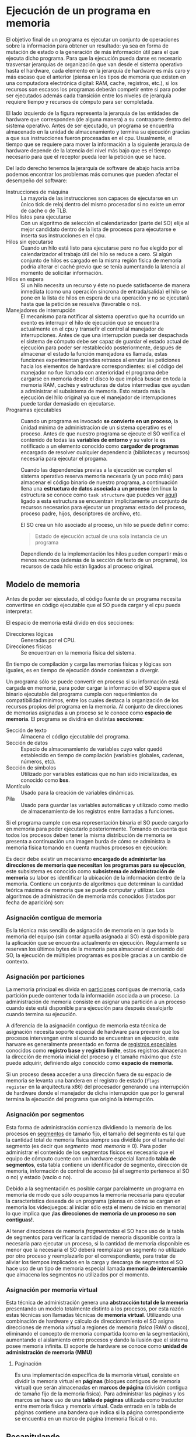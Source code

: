 * Ejecución de un programa en memoria

El objetivo final de un programa es ejecutar un conjunto de
operaciones sobre la información para obtener un resultado: ya sea en
forma de mutación de estado o la generación de más información útil
para el que ejecuta dicho programa. Para que la ejecución pueda darse
es necesario trasversar jerarquías de organización que van desde el
sistema operativo hasta el hardware, cada elemento en la jerarquía de
hardware es más caro y más escaso que el anterior (piensa en los tipos
de memoria que existen en una computadora electrónica digital: RAM,
cache, registros, etc.), si los recursos son escasos los programas
deberán competir entre si para poder ser ejecutados además cada
transición entre los niveles de jerarquía requiere tiempo y recursos
de cómputo para ser completada.

[[./jerarquia.jpg]]

El lado izquierdo de la figura representa la jerarquía de las
entidades de hardware que corresponden (de alguna manera) a su
contraparte dentro del sistema operativo. Antes de ser ejecutado, un
programa se encuentra almacenado en la unidad de almacenamiento y
termina su ejecución gracias a que sus instrucciones fueron procesadas
en el cpu. Usualmente, el tiempo que se requiere para mover la
información a la siguiente jerarquía de hardware depende de la
latencia del nivel más bajo que es el tiempo necesario para que el
receptor pueda leer la petición que se hace.

Del lado derecho tenemos la jerarquía de software de abajo hacia
arriba podemos encontrar los problemas más comunes que pueden afectar
el desempeño del software:

+ Instrucciones de máquina ::  La mayoría de las instrucciones son
  capaces de ejecutarse en un único tick de reloj dentro del mismo
  procesador si no existe un error de cache o de TLB.
+ Hilos listos para ejecutarse :: Con un algoritmo de
  selección el calendarizador (parte del SO) elije al mejor candidato
  dentro de la lista de procesos para ejecutarse e inserta sus
  instrucciones en el cpu.
+ Hilos sin ejecutarse :: Cuando un hilo está listo para ejecutarse
  pero no fue elegido por el calendarizador el trabajo útil del hilo
  se reduce a cero. Si algún conjunto de hilos es cargado en la misma
  región fisica de memoria podría alterar el caché previo que se tenía
  aumentando la latencia al momento de solicitar información.
+ Hilos en espera :: Si un hilo necesita un recurso y éste no puede
  satisfacerse de manera inmediata (como una operación síncrona de
  entrada/salida) el hilo se pone en la lista de hilos en espera de
  una operación y no se ejecutará hasta que la petición se resuelva
  (favorable o no).
+ Manejadores de interrupción :: El mecanismo para notificar al
  sistema operativo que ha ocurrido un evento es interrupir el hilo de
  ejecución que se encuentra actualmente en el cpu y transefir el
  control al manejador de interrupciones.
  Antes de que una interrupción pueda ser despachada el sistema de
  cómputo debe ser capaz de guardar el estado actual de ejecución para
  poder ser restablecido posteriormente, después de almacenar el estado
  la función manejadora es llamada, estas funciones experimentan grandes
  retrasos al enrutar las peticiones hacia los elementos de hardware
  correspondientes: si el código del manejador no fue llamado con
  anterioridad el programa debe cargarse en memoria desde el disco lo
  que implica buscar en toda la memoria RAM, cachés y estructuras de
  datos intermedias que ayudan a administrar el subsistema de
  memoria. Esto retarda más la ejecución del hilo original ya que el
  manejador de interrupciones puede tardar demasiado en ejecutarse.
+ Programas ejecutables :: Cuando un programa es invocado *se
  convierte en un proceso*, la únidad mínima de administracíon de un
  sistema operativo es el proceso.  Antes de que nuestro programa se
  ejecute el SO verifica el contenido de todas las *variables de
  entorno* y su valor le es notificado a un elemento conocido como
  *cargador de programas* encargado de resolver cualquier dependencia
  (bibliotecas y recursos) necesaria para ejecutar el progama.

  Cuando las dependencias previas a la ejecución se cumplen el sistema
  operativo reserva memoria necesaria (y un poco más) para almacenar
  el código binario de nuestro programa, a continuación llena una
  *estructura de datos asociada a un proceso* (en linux la estructura
  se conoce como =task structure= que puedes ver [[http://www.tldp.org/LDP/lki/lki-2.html][aquí]]) ligado a esta
  estructura se encuentran implícitamente un conjunto de recursos
  necesarios para ejecutar un programa: estado del proceso, proceso
  padre, hijos, descriptores de archivo, etc.

  El SO crea un hilo asociado al proceso, un hilo se puede definir
  como:

  #+begin_quote
  Estado de ejecución actual de una sola instancia de un programa
  #+end_quote

  Dependiendo de la implementación los hilos pueden compartir más o
  menos recursos (además de la sección de texto de un programa), los
  recursos de cada hilo están ligados al proceso original.

** Modelo de memoria

Antes de poder ser ejecutado, el código fuente de un programa necesita
convertirse en código ejecutable que el SO pueda cargar y el cpu pueda
interpretar.

[[./modelo_memoria.png]]

El espacio de memoria está divido en dos secciones:

+ Direcciones lógicas :: Generadas por el CPU.
+ Direcciones físicas :: Se encuentran en la memoria física del sistema.

En tiempo de compilación y carga las memorias físicas y lógicas son
iguales, es en tiempo de ejecución dónde comienzan a divergir.

Un programa sólo se puede convertir en proceso si su información está
cargada en memoria, para poder cargar la información el SO espera que
el binario ejecutable del programa cumpla con requerimientos de
compatibilidad mínimos, entre los cuales destaca la organización de
los recursos propios del programa en la memoria. Al conjunto de
direcciones de memorias asignadas a un proceso se le conoce como
*espacio de memoria*. El programa se dividirá en distintas *secciones*:

+ Sección de texto :: Almacena el código ejecutable del programa.
+ Sección de datos :: Espacio de almacenamiento de variables cuyo
  valor quedó establecido en tiempo de compilación (variables
  globales, cadenas, números, etc).
+ Sección de símbolos :: Utilizado por variables estáticas que no han
  sido inicializadas, es conocido como *bss*.
+ Montículo :: Usado para la creación de variables dinámicas.
+ Pila :: Usado para guardar las variables automáticas y utilizado
  como medio de almacenamiento de los registros entre llamadas a
  funciones.

[[./programa_mem.jpg]]

Si el programa cumple con esa representación binaria el SO puede
cargarlo en memoria para poder ejecutarlo posteriormente. Tomando en
cuenta que todos los procesos deben tener la misma distribución de
memoria se presenta a continuación una imagen burda de cómo se
administra la memoria física tomando en cuenta muchos procesos en ejecución:

[[./programa_memoria.svg]]

Es decir debe existir un mecanismo *encargado de adminisrtar las
direcciones de memoria que necesitan los programas para su ejecución*,
este subsistema es conocido como *subsistema de administración de
memoria* su labor es identificar la ubicación de la información dentro
de la memoria. Contiene un conjunto de algoritmos que determinan la
cantidad teórica máxima de memoria que se puede computar y
utilizar. Los algoritmos de administración de memoria más conocidos
(listados por fecha de aparición) son:

*** Asignación contigua de memoria

Es la técnica más sencilla de asignación de memoria en la que toda la
memoria del equipo (sin contar aquella asignada al SO) está disponible
para la aplicación que se encuentra actualmente en
ejecución. Regularmente se reservan los últimos bytes de la memoria
para almacenar el contenido del SO, la ejecución de múltiples
programas es posible gracias a un cambio de contexto.

[[./single_partition.png]]

*** Asignación por particiones

La memoria principal es divida en _particiones_ contiguas de memoria,
cada partición puede contener toda la información asociada a un
proceso. La administración de memoria consiste en asignar una
partición a un proceso cuando éste está disponible para ejecución para
después desalojarlo cuando termina su ejecución.

A diferencia de la asignación contigua de memoria esta técnica de
asignación necesita soporte especial de hardware para prevenir que los
procesos intervengan entre sí cuando se encuentran en ejecución, este
harware es generalmente presentado en forma de _registros especiales_
conocidos como *registro base* y *registro límite*, estos registros
almacenan la dirección de memoria inicial del proceso y el tamaño
máximo que éste puede adquirir, definiendo algo conocido como *espacio
de memoria*.

Si un proceso desea acceder a una dirección fuera de su espacio de
memoria se levanta una bandera en el registro de estado (=flags
register= en la arquitectura x86) del procesador generando una
interrupción de hardware donde el manejador de dicha interrupción que por
lo general termina la ejecución del programa que originó la interrupción.

*** Asignación por segmentos

Esta forma de administración comienza dividiendo la memoria de los
procesos en _segmentos_ de tamaño fijo, el tamaño del segmento es tal
que la cantidad total de memoria física siempre sea dividible por el
tamaño del segmento (es decir que
$segmento\mod{memoria}\equiv{0}$). Para poder administrar el contenido
de los segmentos físicos es necesario que el equipo de cómputo cuente
con un hardware especial llamado *tabla de segmentos*, esta tabla
contiene un identificador de segmento, dirección de memoria,
información de control de acceso (si el segmento pertenece al SO o no)
y estado (vacío o no).

[[./segmentacion.png]]

Debido a la segmentación es posible cargar parcialmente un programa en
memoria de modo que sólo ocupamos la memoria necesaria para ejecutar
la característica deseada de un programa (piensa en cómo se cargan en
memoria los videojuegos: al iniciar sólo está el menu de inicio en
memoria) lo que implica que *¡las direcciones de memoria de un proceso
no son contiguas!*.

Al tener direcciones de memoria /fragmentadas/ el SO hace uso de la
tabla de segmentos para verificar la cantidad de memoria disponible
contra la necesaria para ejecutar un proceso, si la cantidad de
memoria disponible es menor que la necesaria el SO deberá reemplazar
un segmento no utilizado por otro proceso y reemplazarlo por el
correspondiente, para tratar de aliviar los tiempos implicados en la
carga y descarga de segmentos el SO hace uso de un tipo de memoria
especial llamada *memoria de intercambio* que almacena los segmentos
no utilizados por el momento.

[[./hardware_segmentacion.png]]

*** Asignación por memoria virtual

Esta técnica de administración genera una *abstracción total de la
memoria* presentando un modelo totalmente distinto a los procesos, por
esta razón estas técnicas son llamadas técnicas de *memoria
virtual*. Utilizando una combinación de hardware y cálculo de
direccionamiento el SO asigna direcciones de memoria /virtual/ a
regiones de memoria /física/ (RAM o disco), eliminando el concepto de
memoria compartida (como en la segmentación), aumentando el
aislamiento entre procesos y dando la ilusión que el sistema posee
memoria infinita. El soporte de hardware se conoce como *unidad de
administración de memoria (MMU)*

**** Paginación

Es una implementación específica de la memoria virtual, consiste en
dividir la memoria virtual en *páginas* (bloques contiguos de memoria
virtual) que serán almacenadas en *marcos de página* (división
contigua de tamaño fijo de la memoria física). Para administrar las
páginas y los marcos se hace uso de una *tabla de páginas* utilizada
como traductor entre memoria física y memoria virtual. Cada entrada en
la tabla de páginas contiene una bandera que indica si la página
correspondiente se encuentra en un marco de página (memoria física) o no.

[[./paginacion.png]]

** Recapitulando

El sistema operativo es responsable de administrar las siguientes
operaciones respecto a la administración de memoria:

+ Al aumentar el nivel de multiprogramación debemos lidiar con
  múltiples procesos en ejecución por lo que debemos mantener dichos
  procesos en memoria.
+ Tener un registro de qué partes de la memoria se encuentran
  utilizadas y qué procesos utilizan dichas partes.
+ Asignar y limpiar espacio de memoria según sea requerido.
+ Decidir qué procesos (o partes de ellos) e información se moverá
  hacia y desde la memoria.

Los métodos de administración de memoria deben ser complementados con
cambios en el hardware del CPU y estas técnicas van desde agregar un
par de registros hasta crear un circuito complejo para el cáculo de
direcciones de memoria.

*¿Cómo es que se generan las direcciones de memoria?* El CPU obtiene
 instrucciones de acuerdo al valor del =contador de programa=, dicha
 instrucción se decodifica se ejecuta y un valor es guardado como
 resultado en un registro. Aunque el ciclo de /obtención-ejecución/ de
 instrucciones es simple su interacción con la memoria principal no lo
 es puesto que en cada punto de ese ciclo puede haber información que
 no se encuentra disponible para su uso inmediato requiriendo
 transferencia de información desde otros lugares (unidades de
 almacenamiento secundario, por ejemlpo).

*¿Quién se encarga de transferir la información desde y hacia la
 memoria?* La unidad de cómputo encargada de esta acción se conoce
 como *unidad de memoria*, esta unidad sólo transfiere flujos de bytes
 entre el CPU, los periféricos y la memoria principal, sin embargo *no
 realiza cálculos sobre direcciones de memoria* el cálculo de dichas
 direcciones es responsabilidad de la *unidad de administración de
 memoria (MMU)*.

*¿Cómo protegemos las direcciones de memoria entre procesos?* La única
 forma de proteger la integridad de la información en memoria es
 mediante hardware: las operaciones de acceso y escritura de memoria
 son realizadas entre el CPU y el hardware dejando fuera al sistema
 operativo.

*¿Qué técnicas se utilizan para atacar este problema?*
+ Separando los conceptos de direcciones cargadas efectivamente en el
  chip de memoria (*memoria física*) y las direcciones generadas por
  el CPU como resultado de una operación (*memoria lógica o virtual*)
+ La encargada de realizar la traducción entre memoria virtual y
  física se conoce como *unidad de administración de memoria*.
  que las comparaciones son realizadas por el hardware.
+ La asignación de direcciones de memoria para cada programa se
  determinan (proceso conocido como /asociación de memoria/) en
  distintas etapas: compilación, enlazamiento y tiempo de ejecución.

*¿Cuál es la forma más simple de brindar protección a los espacios de memoria?*
+ Para separar los espacios de memoria de cada proceso utilizamos
  registros =base= y =límite= que nos permiten distinguir dónde inicia
  y termina cada espacio de memoria. La lectura y modificación de
  estos registros sólo está permitida al sistema operativo, mientras
  que la ejecución de las acciones es realizada por la MMU.
  + Esto genera el siguiente espacio de direcciones:
    + Lógicas $0-max$
    + Físicas: $base + 0 - limite + max$
+ Sin embargo todo el espacio de memoria de un programa debe ser
  cargado para que éste se ejecute lo cual no es práctico (piensa en
  cargar en memoria un reproductor de vídeo con una película 4K de dos
  horas).

Para mejorar el modelo de administración de memoria se introdujo la
carga dinámica: sólo se cargan las funciones de un programa que se van
a utilizar en tiempo de ejecución, sin embargo es responsabilidad del
programador realizar cambios a la estructura de sus programas para
aprovechar esta característica.

* Tarea

+ ¿Qué ventaja trae la introducción de un =registro de
  reubicación/realojación= al modelo de administración de memoria?
+ ¿En qué consiste la carga dinámica de un programa?
